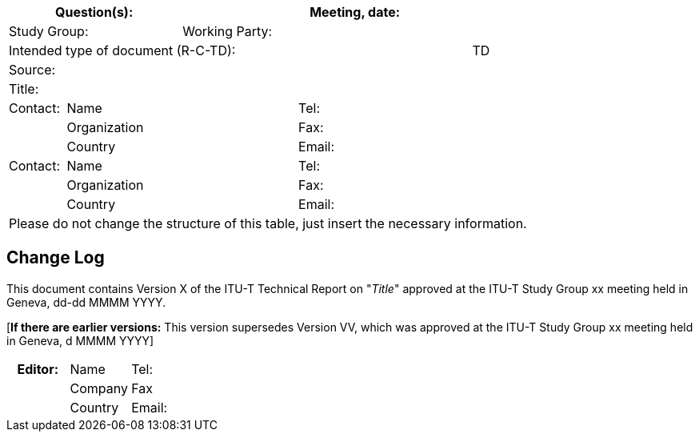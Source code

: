 
[preface]
== {blank}

[%unnumbered]
[cols="a,a,a,a,a,a,a,a,a",options="header"]
|===
3+a| Question(s):
6+a| Meeting, date:

3+a| Study Group:  6+a| Working Party:  
8+a| Intended type of document (R-C-TD): a| TD

9+a| Source: 

9+a| Title:

a| Contact: 
4+a| Name 
4+a| Tel:

| 
4+a| Organization 
4+a| Fax:
| 
4+a| Country 
4+a| Email:

| Contact: 
4+a| Name 
4+a| Tel:
| 
4+a| Organization 
4+a| Fax:
| 
4+a| Country 
4+a| Email:

9+.<| Please do not change the structure of this table, just insert the necessary information.
|===

// < INSERT TEXT >


[preface]
[[change_log]]
== Change Log

This document contains Version X of the ITU-T Technical Report on "_Title_" approved at the ITU-T Study Group xx meeting held in Geneva, dd-dd MMMM YYYY.

[*If there are earlier versions:* This version supersedes Version VV, which was approved at the ITU-T Study Group xx meeting held in Geneva, d MMMM YYYY]

[%unnumbered]
|===
5+h| *Editor:* 5+a| Name 5+a| Tel:
5+| 5+a| Company 5+a| Fax
5+| 5+a| Country 5+a| Email:
|===
